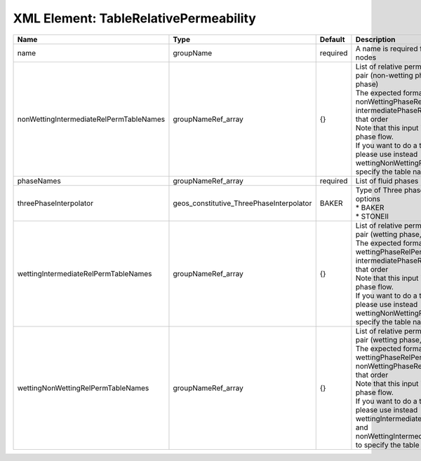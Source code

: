 XML Element: TableRelativePermeability
======================================

======================================= ======================================== ======== ================================================================================================================================================================================================================================================================================================================================================================================================================================== 
Name                                    Type                                     Default  Description                                                                                                                                                                                                                                                                                                                                                                                                                        
======================================= ======================================== ======== ================================================================================================================================================================================================================================================================================================================================================================================================================================== 
name                                    groupName                                required A name is required for any non-unique nodes                                                                                                                                                                                                                                                                                                                                                                                        
nonWettingIntermediateRelPermTableNames groupNameRef_array                       {}       | List of relative permeability tables for the pair (non-wetting phase, intermediate phase)                                                                                                                                                                                                                                                                                                                                          
                                                                                          | The expected format is "{ nonWettingPhaseRelPermTableName, intermediatePhaseRelPermTableName }", in that order                                                                                                                                                                                                                                                                                                                     
                                                                                          | Note that this input is only used for three-phase flow.                                                                                                                                                                                                                                                                                                                                                                            
                                                                                          | If you want to do a two-phase simulation, please use instead wettingNonWettingRelPermTableNames to specify the table names                                                                                                                                                                                                                                                                                                         
phaseNames                              groupNameRef_array                       required List of fluid phases                                                                                                                                                                                                                                                                                                                                                                                                               
threePhaseInterpolator                  geos_constitutive_ThreePhaseInterpolator BAKER    | Type of Three phase interpolator.Valid options                                                                                                                                                                                                                                                                                                                                                                                     
                                                                                          | * BAKER                                                                                                                                                                                                                                                                                                                                                                                                                            
                                                                                          | * STONEII                                                                                                                                                                                                                                                                                                                                                                                                                          
wettingIntermediateRelPermTableNames    groupNameRef_array                       {}       | List of relative permeability tables for the pair (wetting phase, intermediate phase)                                                                                                                                                                                                                                                                                                                                              
                                                                                          | The expected format is "{ wettingPhaseRelPermTableName, intermediatePhaseRelPermTableName }", in that order                                                                                                                                                                                                                                                                                                                        
                                                                                          | Note that this input is only used for three-phase flow.                                                                                                                                                                                                                                                                                                                                                                            
                                                                                          | If you want to do a two-phase simulation, please use instead wettingNonWettingRelPermTableNames to specify the table names                                                                                                                                                                                                                                                                                                         
wettingNonWettingRelPermTableNames      groupNameRef_array                       {}       | List of relative permeability tables for the pair (wetting phase, non-wetting phase)                                                                                                                                                                                                                                                                                                                                               
                                                                                          | The expected format is "{ wettingPhaseRelPermTableName, nonWettingPhaseRelPermTableName }", in that order                                                                                                                                                                                                                                                                                                                          
                                                                                          | Note that this input is only used for two-phase flow.                                                                                                                                                                                                                                                                                                                                                                              
                                                                                          | If you want to do a three-phase simulation, please use instead wettingIntermediateRelPermTableNames and nonWettingIntermediateRelPermTableNames to specify the table names                                                                                                                                                                                                                                                         
======================================= ======================================== ======== ================================================================================================================================================================================================================================================================================================================================================================================================================================== 


